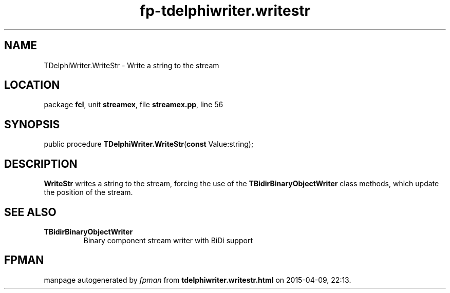 .\" file autogenerated by fpman
.TH "fp-tdelphiwriter.writestr" 3 "2014-03-14" "fpman" "Free Pascal Programmer's Manual"
.SH NAME
TDelphiWriter.WriteStr - Write a string to the stream
.SH LOCATION
package \fBfcl\fR, unit \fBstreamex\fR, file \fBstreamex.pp\fR, line 56
.SH SYNOPSIS
public procedure \fBTDelphiWriter.WriteStr\fR(\fBconst\fR Value:string);
.SH DESCRIPTION
\fBWriteStr\fR writes a string to the stream, forcing the use of the \fBTBidirBinaryObjectWriter\fR class methods, which update the position of the stream.


.SH SEE ALSO
.TP
.B TBidirBinaryObjectWriter
Binary component stream writer with BiDi support

.SH FPMAN
manpage autogenerated by \fIfpman\fR from \fBtdelphiwriter.writestr.html\fR on 2015-04-09, 22:13.

